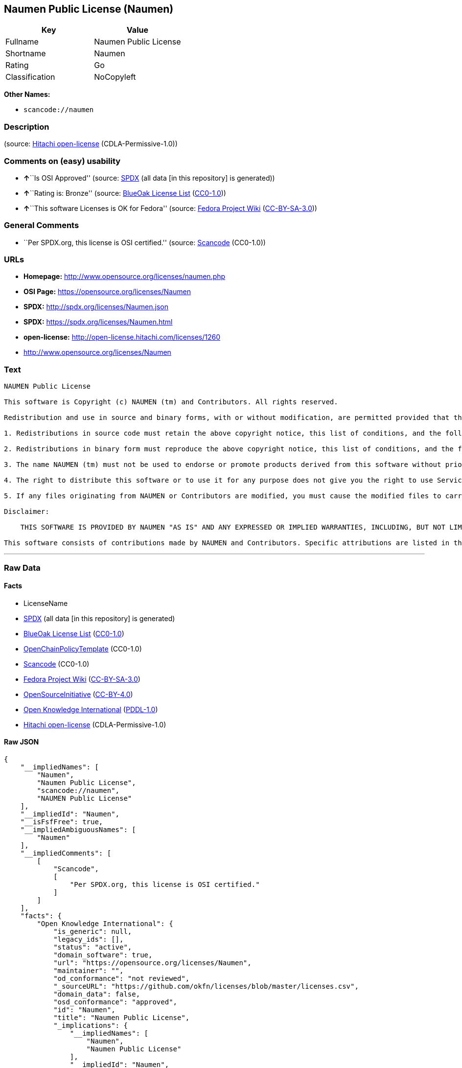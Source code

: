 == Naumen Public License (Naumen)

[cols=",",options="header",]
|===
|Key |Value
|Fullname |Naumen Public License
|Shortname |Naumen
|Rating |Go
|Classification |NoCopyleft
|===

*Other Names:*

* `+scancode://naumen+`

=== Description

____
____

(source: https://github.com/Hitachi/open-license[Hitachi open-license]
(CDLA-Permissive-1.0))

=== Comments on (easy) usability

* **↑**``Is OSI Approved'' (source:
https://spdx.org/licenses/Naumen.html[SPDX] (all data [in this
repository] is generated))
* **↑**``Rating is: Bronze'' (source:
https://blueoakcouncil.org/list[BlueOak License List]
(https://raw.githubusercontent.com/blueoakcouncil/blue-oak-list-npm-package/master/LICENSE[CC0-1.0]))
* **↑**``This software Licenses is OK for Fedora'' (source:
https://fedoraproject.org/wiki/Licensing:Main?rd=Licensing[Fedora
Project Wiki]
(https://creativecommons.org/licenses/by-sa/3.0/legalcode[CC-BY-SA-3.0]))

=== General Comments

* ``Per SPDX.org, this license is OSI certified.'' (source:
https://github.com/nexB/scancode-toolkit/blob/develop/src/licensedcode/data/licenses/naumen.yml[Scancode]
(CC0-1.0))

=== URLs

* *Homepage:* http://www.opensource.org/licenses/naumen.php
* *OSI Page:* https://opensource.org/licenses/Naumen
* *SPDX:* http://spdx.org/licenses/Naumen.json
* *SPDX:* https://spdx.org/licenses/Naumen.html
* *open-license:* http://open-license.hitachi.com/licenses/1260
* http://www.opensource.org/licenses/Naumen

=== Text

....
NAUMEN Public License

This software is Copyright (c) NAUMEN (tm) and Contributors. All rights reserved.

Redistribution and use in source and binary forms, with or without modification, are permitted provided that the following conditions are met:

1. Redistributions in source code must retain the above copyright notice, this list of conditions, and the following disclaimer.

2. Redistributions in binary form must reproduce the above copyright notice, this list of conditions, and the following disclaimer in the documentation and/or other materials provided with the distribution.

3. The name NAUMEN (tm) must not be used to endorse or promote products derived from this software without prior written permission from NAUMEN.

4. The right to distribute this software or to use it for any purpose does not give you the right to use Servicemarks (sm) or Trademarks (tm) of NAUMEN.

5. If any files originating from NAUMEN or Contributors are modified, you must cause the modified files to carry prominent notices stating that you changed the files and the date of any change.

Disclaimer:

    THIS SOFTWARE IS PROVIDED BY NAUMEN "AS IS" AND ANY EXPRESSED OR IMPLIED WARRANTIES, INCLUDING, BUT NOT LIMITED TO, THE IMPLIED WARRANTIES OF MERCHANTABILITY AND FITNESS FOR A PARTICULAR PURPOSE ARE DISCLAIMED. IN NO EVENT SHALL NAUMEN OR ITS CONTRIBUTORS BE LIABLE FOR ANY DIRECT, INDIRECT, INCIDENTAL, SPECIAL, EXEMPLARY, OR CONSEQUENTIAL DAMAGES (INCLUDING, BUT NOT LIMITED TO, PROCUREMENT OF SUBSTITUTE GOODS OR SERVICES; LOSS OF USE, DATA, OR PROFITS; OR BUSINESS INTERRUPTION) HOWEVER CAUSED AND ON ANY THEORY OF LIABILITY, WHETHER IN CONTRACT, STRICT LIABILITY, OR TORT (INCLUDING NEGLIGENCE OR OTHERWISE) ARISING IN ANY WAY OUT OF THE USE OF THIS SOFTWARE, EVEN IF ADVISED OF THE POSSIBILITY OF SUCH DAMAGE. 

This software consists of contributions made by NAUMEN and Contributors. Specific attributions are listed in the accompanying credits file.
....

'''''

=== Raw Data

==== Facts

* LicenseName
* https://spdx.org/licenses/Naumen.html[SPDX] (all data [in this
repository] is generated)
* https://blueoakcouncil.org/list[BlueOak License List]
(https://raw.githubusercontent.com/blueoakcouncil/blue-oak-list-npm-package/master/LICENSE[CC0-1.0])
* https://github.com/OpenChain-Project/curriculum/raw/ddf1e879341adbd9b297cd67c5d5c16b2076540b/policy-template/Open%20Source%20Policy%20Template%20for%20OpenChain%20Specification%201.2.ods[OpenChainPolicyTemplate]
(CC0-1.0)
* https://github.com/nexB/scancode-toolkit/blob/develop/src/licensedcode/data/licenses/naumen.yml[Scancode]
(CC0-1.0)
* https://fedoraproject.org/wiki/Licensing:Main?rd=Licensing[Fedora
Project Wiki]
(https://creativecommons.org/licenses/by-sa/3.0/legalcode[CC-BY-SA-3.0])
* https://opensource.org/licenses/[OpenSourceInitiative]
(https://creativecommons.org/licenses/by/4.0/legalcode[CC-BY-4.0])
* https://github.com/okfn/licenses/blob/master/licenses.csv[Open
Knowledge International]
(https://opendatacommons.org/licenses/pddl/1-0/[PDDL-1.0])
* https://github.com/Hitachi/open-license[Hitachi open-license]
(CDLA-Permissive-1.0)

==== Raw JSON

....
{
    "__impliedNames": [
        "Naumen",
        "Naumen Public License",
        "scancode://naumen",
        "NAUMEN Public License"
    ],
    "__impliedId": "Naumen",
    "__isFsfFree": true,
    "__impliedAmbiguousNames": [
        "Naumen"
    ],
    "__impliedComments": [
        [
            "Scancode",
            [
                "Per SPDX.org, this license is OSI certified."
            ]
        ]
    ],
    "facts": {
        "Open Knowledge International": {
            "is_generic": null,
            "legacy_ids": [],
            "status": "active",
            "domain_software": true,
            "url": "https://opensource.org/licenses/Naumen",
            "maintainer": "",
            "od_conformance": "not reviewed",
            "_sourceURL": "https://github.com/okfn/licenses/blob/master/licenses.csv",
            "domain_data": false,
            "osd_conformance": "approved",
            "id": "Naumen",
            "title": "Naumen Public License",
            "_implications": {
                "__impliedNames": [
                    "Naumen",
                    "Naumen Public License"
                ],
                "__impliedId": "Naumen",
                "__impliedURLs": [
                    [
                        null,
                        "https://opensource.org/licenses/Naumen"
                    ]
                ]
            },
            "domain_content": false
        },
        "LicenseName": {
            "implications": {
                "__impliedNames": [
                    "Naumen"
                ],
                "__impliedId": "Naumen"
            },
            "shortname": "Naumen",
            "otherNames": []
        },
        "SPDX": {
            "isSPDXLicenseDeprecated": false,
            "spdxFullName": "Naumen Public License",
            "spdxDetailsURL": "http://spdx.org/licenses/Naumen.json",
            "_sourceURL": "https://spdx.org/licenses/Naumen.html",
            "spdxLicIsOSIApproved": true,
            "spdxSeeAlso": [
                "https://opensource.org/licenses/Naumen"
            ],
            "_implications": {
                "__impliedNames": [
                    "Naumen",
                    "Naumen Public License"
                ],
                "__impliedId": "Naumen",
                "__impliedJudgement": [
                    [
                        "SPDX",
                        {
                            "tag": "PositiveJudgement",
                            "contents": "Is OSI Approved"
                        }
                    ]
                ],
                "__isOsiApproved": true,
                "__impliedURLs": [
                    [
                        "SPDX",
                        "http://spdx.org/licenses/Naumen.json"
                    ],
                    [
                        null,
                        "https://opensource.org/licenses/Naumen"
                    ]
                ]
            },
            "spdxLicenseId": "Naumen"
        },
        "Fedora Project Wiki": {
            "GPLv2 Compat?": "Yes",
            "rating": "Good",
            "Upstream URL": "http://opensource.org/licenses/naumen.php",
            "GPLv3 Compat?": "Yes",
            "Short Name": "Naumen",
            "licenseType": "license",
            "_sourceURL": "https://fedoraproject.org/wiki/Licensing:Main?rd=Licensing",
            "Full Name": "Naumen Public License",
            "FSF Free?": "Yes",
            "_implications": {
                "__impliedNames": [
                    "Naumen Public License"
                ],
                "__isFsfFree": true,
                "__impliedAmbiguousNames": [
                    "Naumen"
                ],
                "__impliedJudgement": [
                    [
                        "Fedora Project Wiki",
                        {
                            "tag": "PositiveJudgement",
                            "contents": "This software Licenses is OK for Fedora"
                        }
                    ]
                ]
            }
        },
        "Scancode": {
            "otherUrls": [
                "http://www.opensource.org/licenses/Naumen",
                "https://opensource.org/licenses/Naumen"
            ],
            "homepageUrl": "http://www.opensource.org/licenses/naumen.php",
            "shortName": "NAUMEN Public License",
            "textUrls": null,
            "text": "NAUMEN Public License\n\nThis software is Copyright (c) NAUMEN (tm) and Contributors. All rights reserved.\n\nRedistribution and use in source and binary forms, with or without modification, are permitted provided that the following conditions are met:\n\n1. Redistributions in source code must retain the above copyright notice, this list of conditions, and the following disclaimer.\n\n2. Redistributions in binary form must reproduce the above copyright notice, this list of conditions, and the following disclaimer in the documentation and/or other materials provided with the distribution.\n\n3. The name NAUMEN (tm) must not be used to endorse or promote products derived from this software without prior written permission from NAUMEN.\n\n4. The right to distribute this software or to use it for any purpose does not give you the right to use Servicemarks (sm) or Trademarks (tm) of NAUMEN.\n\n5. If any files originating from NAUMEN or Contributors are modified, you must cause the modified files to carry prominent notices stating that you changed the files and the date of any change.\n\nDisclaimer:\n\n    THIS SOFTWARE IS PROVIDED BY NAUMEN \"AS IS\" AND ANY EXPRESSED OR IMPLIED WARRANTIES, INCLUDING, BUT NOT LIMITED TO, THE IMPLIED WARRANTIES OF MERCHANTABILITY AND FITNESS FOR A PARTICULAR PURPOSE ARE DISCLAIMED. IN NO EVENT SHALL NAUMEN OR ITS CONTRIBUTORS BE LIABLE FOR ANY DIRECT, INDIRECT, INCIDENTAL, SPECIAL, EXEMPLARY, OR CONSEQUENTIAL DAMAGES (INCLUDING, BUT NOT LIMITED TO, PROCUREMENT OF SUBSTITUTE GOODS OR SERVICES; LOSS OF USE, DATA, OR PROFITS; OR BUSINESS INTERRUPTION) HOWEVER CAUSED AND ON ANY THEORY OF LIABILITY, WHETHER IN CONTRACT, STRICT LIABILITY, OR TORT (INCLUDING NEGLIGENCE OR OTHERWISE) ARISING IN ANY WAY OUT OF THE USE OF THIS SOFTWARE, EVEN IF ADVISED OF THE POSSIBILITY OF SUCH DAMAGE. \n\nThis software consists of contributions made by NAUMEN and Contributors. Specific attributions are listed in the accompanying credits file.",
            "category": "Permissive",
            "osiUrl": "http://www.opensource.org/licenses/naumen.php",
            "owner": "OSI - Open Source Initiative",
            "_sourceURL": "https://github.com/nexB/scancode-toolkit/blob/develop/src/licensedcode/data/licenses/naumen.yml",
            "key": "naumen",
            "name": "NAUMEN Public License",
            "spdxId": "Naumen",
            "notes": "Per SPDX.org, this license is OSI certified.",
            "_implications": {
                "__impliedNames": [
                    "scancode://naumen",
                    "NAUMEN Public License",
                    "Naumen"
                ],
                "__impliedId": "Naumen",
                "__impliedComments": [
                    [
                        "Scancode",
                        [
                            "Per SPDX.org, this license is OSI certified."
                        ]
                    ]
                ],
                "__impliedCopyleft": [
                    [
                        "Scancode",
                        "NoCopyleft"
                    ]
                ],
                "__calculatedCopyleft": "NoCopyleft",
                "__impliedText": "NAUMEN Public License\n\nThis software is Copyright (c) NAUMEN (tm) and Contributors. All rights reserved.\n\nRedistribution and use in source and binary forms, with or without modification, are permitted provided that the following conditions are met:\n\n1. Redistributions in source code must retain the above copyright notice, this list of conditions, and the following disclaimer.\n\n2. Redistributions in binary form must reproduce the above copyright notice, this list of conditions, and the following disclaimer in the documentation and/or other materials provided with the distribution.\n\n3. The name NAUMEN (tm) must not be used to endorse or promote products derived from this software without prior written permission from NAUMEN.\n\n4. The right to distribute this software or to use it for any purpose does not give you the right to use Servicemarks (sm) or Trademarks (tm) of NAUMEN.\n\n5. If any files originating from NAUMEN or Contributors are modified, you must cause the modified files to carry prominent notices stating that you changed the files and the date of any change.\n\nDisclaimer:\n\n    THIS SOFTWARE IS PROVIDED BY NAUMEN \"AS IS\" AND ANY EXPRESSED OR IMPLIED WARRANTIES, INCLUDING, BUT NOT LIMITED TO, THE IMPLIED WARRANTIES OF MERCHANTABILITY AND FITNESS FOR A PARTICULAR PURPOSE ARE DISCLAIMED. IN NO EVENT SHALL NAUMEN OR ITS CONTRIBUTORS BE LIABLE FOR ANY DIRECT, INDIRECT, INCIDENTAL, SPECIAL, EXEMPLARY, OR CONSEQUENTIAL DAMAGES (INCLUDING, BUT NOT LIMITED TO, PROCUREMENT OF SUBSTITUTE GOODS OR SERVICES; LOSS OF USE, DATA, OR PROFITS; OR BUSINESS INTERRUPTION) HOWEVER CAUSED AND ON ANY THEORY OF LIABILITY, WHETHER IN CONTRACT, STRICT LIABILITY, OR TORT (INCLUDING NEGLIGENCE OR OTHERWISE) ARISING IN ANY WAY OUT OF THE USE OF THIS SOFTWARE, EVEN IF ADVISED OF THE POSSIBILITY OF SUCH DAMAGE. \n\nThis software consists of contributions made by NAUMEN and Contributors. Specific attributions are listed in the accompanying credits file.",
                "__impliedURLs": [
                    [
                        "Homepage",
                        "http://www.opensource.org/licenses/naumen.php"
                    ],
                    [
                        "OSI Page",
                        "http://www.opensource.org/licenses/naumen.php"
                    ],
                    [
                        null,
                        "http://www.opensource.org/licenses/Naumen"
                    ],
                    [
                        null,
                        "https://opensource.org/licenses/Naumen"
                    ]
                ]
            }
        },
        "OpenChainPolicyTemplate": {
            "isSaaSDeemed": "no",
            "licenseType": "permissive",
            "freedomOrDeath": "no",
            "typeCopyleft": "no",
            "_sourceURL": "https://github.com/OpenChain-Project/curriculum/raw/ddf1e879341adbd9b297cd67c5d5c16b2076540b/policy-template/Open%20Source%20Policy%20Template%20for%20OpenChain%20Specification%201.2.ods",
            "name": "Naumen Public License",
            "commercialUse": true,
            "spdxId": "Naumen",
            "_implications": {
                "__impliedNames": [
                    "Naumen"
                ]
            }
        },
        "Hitachi open-license": {
            "_license_uri": "http://open-license.hitachi.com/licenses/1260",
            "_license_permissions": [],
            "_license_id": "licenses/1260",
            "_sourceURL": "http://open-license.hitachi.com/licenses/1260",
            "_license_name": "NAUMEN Public License",
            "_license_summary": "https://opensource.org/licenses/Naumen",
            "_license_content": "NAUMEN Public License (Naumen)\r\n\r\nThis software is Copyright (c) NAUMEN (tm) and Contributors. All rights reserved.\r\n\r\nRedistribution and use in source and binary forms, with or without modification,\r\nare permitted provided that the following conditions are met:\r\n\r\n1. Redistributions in source code must retain the above copyright notice, this\r\nlist of conditions, and the following disclaimer.\r\n\r\n2. Redistributions in binary form must reproduce the above copyright notice, this\r\nlist of conditions, and the following disclaimer in the documentation and/or\r\nother materials provided with the distribution.\r\n\r\n3. The name NAUMEN (tm) must not be used to endorse or promote products derived\r\nfrom this software without prior written permission from NAUMEN.\r\n\r\n4. The right to distribute this software or to use it for any purpose does not\r\ngive you the right to use Servicemarks (sm) or Trademarks (tm) of NAUMEN.\r\n\r\n5. If any files originating from NAUMEN or Contributors are modified, you must\r\ncause the modified files to carry prominent notices stating that you changed the\r\nfiles and the date of any change.\r\n\r\nDisclaimer:\r\n\r\n      THIS SOFTWARE IS PROVIDED BY NAUMEN \"AS IS\" AND ANY EXPRESSED OR IMPLIED\r\n      WARRANTIES, INCLUDING, BUT NOT LIMITED TO, THE IMPLIED WARRANTIES OF\r\n      MERCHANTABILITY AND FITNESS FOR A PARTICULAR PURPOSE ARE DISCLAIMED.\r\n\r\nIN NO EVENT SHALL NAUMEN OR ITS CONTRIBUTORS BE LIABLE FOR ANY DIRECT, INDIRECT,\r\nINCIDENTAL, SPECIAL, EXEMPLARY, OR CONSEQUENTIAL DAMAGES (INCLUDING, BUT NOT\r\nLIMITED TO, PROCUREMENT OF SUBSTITUTE GOODS OR SERVICES; LOSS OF USE, DATA, OR\r\nPROFITS; OR BUSINESS INTERRUPTION) HOWEVER CAUSED AND ON ANY THEORY OF LIABILITY,\r\nWHETHER IN CONTRACT, STRICT LIABILITY, OR TORT (INCLUDING NEGLIGENCE OR\r\nOTHERWISE) ARISING IN ANY WAY OUT OF THE USE OF THIS SOFTWARE, EVEN IF ADVISED OF\r\nTHE POSSIBILITY OF SUCH DAMAGE.\r\n\r\nThis software consists of contributions made by NAUMEN and Contributors. Specific\r\nattributions are listed in the accompanying credits file.",
            "_license_notices": [],
            "_license_description": "",
            "_license_baseUri": "http://open-license.hitachi.com/",
            "_license_schemaVersion": "0.1",
            "_implications": {
                "__impliedNames": [
                    "NAUMEN Public License"
                ],
                "__impliedText": "NAUMEN Public License (Naumen)\r\n\r\nThis software is Copyright (c) NAUMEN (tm) and Contributors. All rights reserved.\r\n\r\nRedistribution and use in source and binary forms, with or without modification,\r\nare permitted provided that the following conditions are met:\r\n\r\n1. Redistributions in source code must retain the above copyright notice, this\r\nlist of conditions, and the following disclaimer.\r\n\r\n2. Redistributions in binary form must reproduce the above copyright notice, this\r\nlist of conditions, and the following disclaimer in the documentation and/or\r\nother materials provided with the distribution.\r\n\r\n3. The name NAUMEN (tm) must not be used to endorse or promote products derived\r\nfrom this software without prior written permission from NAUMEN.\r\n\r\n4. The right to distribute this software or to use it for any purpose does not\r\ngive you the right to use Servicemarks (sm) or Trademarks (tm) of NAUMEN.\r\n\r\n5. If any files originating from NAUMEN or Contributors are modified, you must\r\ncause the modified files to carry prominent notices stating that you changed the\r\nfiles and the date of any change.\r\n\r\nDisclaimer:\r\n\r\n      THIS SOFTWARE IS PROVIDED BY NAUMEN \"AS IS\" AND ANY EXPRESSED OR IMPLIED\r\n      WARRANTIES, INCLUDING, BUT NOT LIMITED TO, THE IMPLIED WARRANTIES OF\r\n      MERCHANTABILITY AND FITNESS FOR A PARTICULAR PURPOSE ARE DISCLAIMED.\r\n\r\nIN NO EVENT SHALL NAUMEN OR ITS CONTRIBUTORS BE LIABLE FOR ANY DIRECT, INDIRECT,\r\nINCIDENTAL, SPECIAL, EXEMPLARY, OR CONSEQUENTIAL DAMAGES (INCLUDING, BUT NOT\r\nLIMITED TO, PROCUREMENT OF SUBSTITUTE GOODS OR SERVICES; LOSS OF USE, DATA, OR\r\nPROFITS; OR BUSINESS INTERRUPTION) HOWEVER CAUSED AND ON ANY THEORY OF LIABILITY,\r\nWHETHER IN CONTRACT, STRICT LIABILITY, OR TORT (INCLUDING NEGLIGENCE OR\r\nOTHERWISE) ARISING IN ANY WAY OUT OF THE USE OF THIS SOFTWARE, EVEN IF ADVISED OF\r\nTHE POSSIBILITY OF SUCH DAMAGE.\r\n\r\nThis software consists of contributions made by NAUMEN and Contributors. Specific\r\nattributions are listed in the accompanying credits file.",
                "__impliedURLs": [
                    [
                        "open-license",
                        "http://open-license.hitachi.com/licenses/1260"
                    ]
                ]
            }
        },
        "BlueOak License List": {
            "BlueOakRating": "Bronze",
            "url": "https://spdx.org/licenses/Naumen.html",
            "isPermissive": true,
            "_sourceURL": "https://blueoakcouncil.org/list",
            "name": "Naumen Public License",
            "id": "Naumen",
            "_implications": {
                "__impliedNames": [
                    "Naumen",
                    "Naumen Public License"
                ],
                "__impliedJudgement": [
                    [
                        "BlueOak License List",
                        {
                            "tag": "PositiveJudgement",
                            "contents": "Rating is: Bronze"
                        }
                    ]
                ],
                "__impliedCopyleft": [
                    [
                        "BlueOak License List",
                        "NoCopyleft"
                    ]
                ],
                "__calculatedCopyleft": "NoCopyleft",
                "__impliedURLs": [
                    [
                        "SPDX",
                        "https://spdx.org/licenses/Naumen.html"
                    ]
                ]
            }
        },
        "OpenSourceInitiative": {
            "text": [
                {
                    "url": "https://opensource.org/licenses/Naumen",
                    "title": "HTML",
                    "media_type": "text/html"
                }
            ],
            "identifiers": [
                {
                    "identifier": "Naumen",
                    "scheme": "SPDX"
                }
            ],
            "superseded_by": null,
            "_sourceURL": "https://opensource.org/licenses/",
            "name": "NAUMEN Public License",
            "other_names": [],
            "keywords": [
                "discouraged",
                "non-reusable",
                "osi-approved"
            ],
            "id": "Naumen",
            "links": [
                {
                    "note": "OSI Page",
                    "url": "https://opensource.org/licenses/Naumen"
                }
            ],
            "_implications": {
                "__impliedNames": [
                    "Naumen",
                    "NAUMEN Public License",
                    "Naumen"
                ],
                "__impliedURLs": [
                    [
                        "OSI Page",
                        "https://opensource.org/licenses/Naumen"
                    ]
                ]
            }
        }
    },
    "__impliedJudgement": [
        [
            "BlueOak License List",
            {
                "tag": "PositiveJudgement",
                "contents": "Rating is: Bronze"
            }
        ],
        [
            "Fedora Project Wiki",
            {
                "tag": "PositiveJudgement",
                "contents": "This software Licenses is OK for Fedora"
            }
        ],
        [
            "SPDX",
            {
                "tag": "PositiveJudgement",
                "contents": "Is OSI Approved"
            }
        ]
    ],
    "__impliedCopyleft": [
        [
            "BlueOak License List",
            "NoCopyleft"
        ],
        [
            "Scancode",
            "NoCopyleft"
        ]
    ],
    "__calculatedCopyleft": "NoCopyleft",
    "__isOsiApproved": true,
    "__impliedText": "NAUMEN Public License\n\nThis software is Copyright (c) NAUMEN (tm) and Contributors. All rights reserved.\n\nRedistribution and use in source and binary forms, with or without modification, are permitted provided that the following conditions are met:\n\n1. Redistributions in source code must retain the above copyright notice, this list of conditions, and the following disclaimer.\n\n2. Redistributions in binary form must reproduce the above copyright notice, this list of conditions, and the following disclaimer in the documentation and/or other materials provided with the distribution.\n\n3. The name NAUMEN (tm) must not be used to endorse or promote products derived from this software without prior written permission from NAUMEN.\n\n4. The right to distribute this software or to use it for any purpose does not give you the right to use Servicemarks (sm) or Trademarks (tm) of NAUMEN.\n\n5. If any files originating from NAUMEN or Contributors are modified, you must cause the modified files to carry prominent notices stating that you changed the files and the date of any change.\n\nDisclaimer:\n\n    THIS SOFTWARE IS PROVIDED BY NAUMEN \"AS IS\" AND ANY EXPRESSED OR IMPLIED WARRANTIES, INCLUDING, BUT NOT LIMITED TO, THE IMPLIED WARRANTIES OF MERCHANTABILITY AND FITNESS FOR A PARTICULAR PURPOSE ARE DISCLAIMED. IN NO EVENT SHALL NAUMEN OR ITS CONTRIBUTORS BE LIABLE FOR ANY DIRECT, INDIRECT, INCIDENTAL, SPECIAL, EXEMPLARY, OR CONSEQUENTIAL DAMAGES (INCLUDING, BUT NOT LIMITED TO, PROCUREMENT OF SUBSTITUTE GOODS OR SERVICES; LOSS OF USE, DATA, OR PROFITS; OR BUSINESS INTERRUPTION) HOWEVER CAUSED AND ON ANY THEORY OF LIABILITY, WHETHER IN CONTRACT, STRICT LIABILITY, OR TORT (INCLUDING NEGLIGENCE OR OTHERWISE) ARISING IN ANY WAY OUT OF THE USE OF THIS SOFTWARE, EVEN IF ADVISED OF THE POSSIBILITY OF SUCH DAMAGE. \n\nThis software consists of contributions made by NAUMEN and Contributors. Specific attributions are listed in the accompanying credits file.",
    "__impliedURLs": [
        [
            "SPDX",
            "http://spdx.org/licenses/Naumen.json"
        ],
        [
            null,
            "https://opensource.org/licenses/Naumen"
        ],
        [
            "SPDX",
            "https://spdx.org/licenses/Naumen.html"
        ],
        [
            "Homepage",
            "http://www.opensource.org/licenses/naumen.php"
        ],
        [
            "OSI Page",
            "http://www.opensource.org/licenses/naumen.php"
        ],
        [
            null,
            "http://www.opensource.org/licenses/Naumen"
        ],
        [
            "OSI Page",
            "https://opensource.org/licenses/Naumen"
        ],
        [
            "open-license",
            "http://open-license.hitachi.com/licenses/1260"
        ]
    ]
}
....

==== Dot Cluster Graph

../dot/Naumen.svg